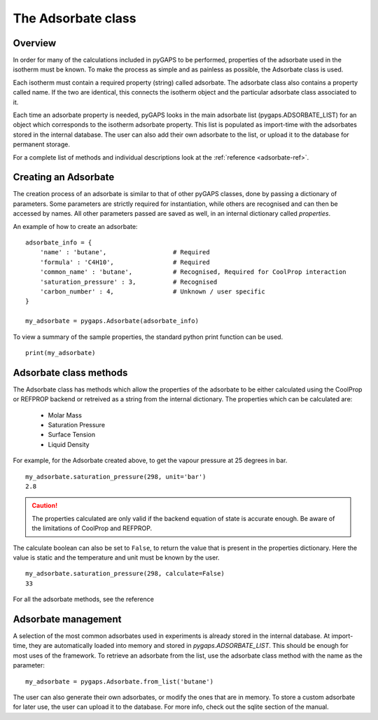 .. _adsorbate-manual:

The Adsorbate class
===================

.. _adsorbate-manual-general:

Overview
--------

In order for many of the calculations included in pyGAPS to be performed, properties of the adsorbate used
in the isotherm must be known. To make the process as simple and as painless as possible, the Adsorbate
class is used.

Each isotherm must contain a required property (string) called adsorbate. The adsorbate class also
contains a property called name. If the two are identical, this connects the isotherm object and the
particular adsorbate class associated to it.

Each time an adsorbate property is needed, pyGAPS looks in the main adsorbate list (pygaps.ADSORBATE_LIST)
for an object which corresponds to the isotherm adsorbate property.
This list is populated as import-time with the adsorbates stored in the internal database. The user can also
add their own adsorbate to the list, or upload it to the database for permanent storage.

For a complete list of methods and individual descriptions look at the :ref:`reference <adsorbate-ref>`.

.. _adsorbate-manual-create:

Creating an Adsorbate
---------------------

The creation process of an adsorbate is similar to that of other pyGAPS classes, done by passing a
dictionary of parameters. Some parameters are strictly required for instantiation, while others are
recognised and can then be accessed by names. All other parameters passed are saved as well, in an
internal dictionary called `properties`.

An example of how to create an adsorbate:

::

    adsorbate_info = {
        'name' : 'butane',                  # Required
        'formula' : 'C4H10',                # Required
        'common_name' : 'butane',           # Recognised, Required for CoolProp interaction
        'saturation_pressure' : 3,          # Recognised
        'carbon_number' : 4,                # Unknown / user specific
    }

    my_adsorbate = pygaps.Adsorbate(adsorbate_info)

To view a summary of the sample properties, the standard python print function can be used.

::

    print(my_adsorbate)

.. _adsorbate-manual-methods:

Adsorbate class methods
-----------------------

The Adsorbate class has methods which allow the properties of the adsorbate to be either calculated
using the CoolProp or REFPROP backend or retreived as a string from the internal dictionary.
The properties which can be calculated are:

    - Molar Mass
    - Saturation Pressure
    - Surface Tension
    - Liquid Density

For example, for the Adsorbate created above, to get the vapour pressure at 25 degrees in bar.

::

    my_adsorbate.saturation_pressure(298, unit='bar')
    2.8

.. caution::

    The properties calculated are only valid if the backend equation of state is accurate enough.
    Be aware of the limitations of CoolProp and REFPROP.


The calculate boolean can also be set to ``False``, to return the value that is present in the
properties dictionary. Here the value is static and the temperature and unit must be known by the user.

::

    my_adsorbate.saturation_pressure(298, calculate=False)
    33


For all the adsorbate methods, see the reference

.. _adsorbate-manual-manage:


Adsorbate management
--------------------

A selection of the most common adsorbates used in experiments is already stored in the internal database.
At import-time, they are automatically loaded into memory and stored in `pygaps.ADSORBATE_LIST`.
This should be enough for most uses of the framework. To retrieve an adsorbate from the list, use the
adsorbate class method with the name as the parameter:

::

    my_adsorbate = pygaps.Adsorbate.from_list('butane')

The user can also generate their own adsorbates, or modify the ones that are in memory. To store a custom
adsorbate for later use, the user can upload it to the database. For more info, check out the sqlite
section of the manual.
